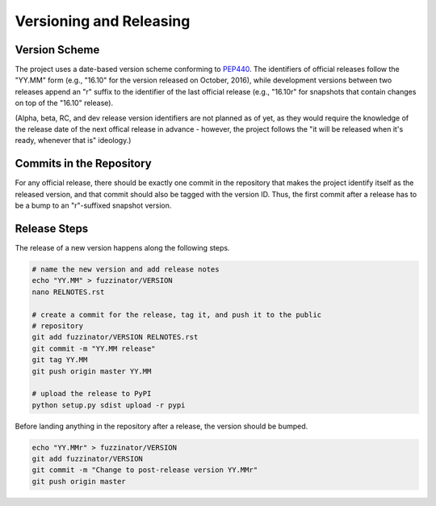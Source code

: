 ========================
Versioning and Releasing
========================

Version Scheme
==============

The project uses a date-based version scheme conforming to PEP440_. The
identifiers of official releases follow the "YY.MM" form (e.g., "16.10" for the
version released on October, 2016), while development versions between two
releases append an "r" suffix to the identifier of the last official release
(e.g., "16.10r" for snapshots that contain changes on top of the "16.10"
release).

(Alpha, beta, RC, and dev release version identifiers are not planned as of yet,
as they would require the knowledge of the release date of the next offical
release in advance - however, the project follows the "it will be released when
it's ready, whenever that is" ideology.)

.. _PEP440: https://www.python.org/dev/peps/pep-0440/


Commits in the Repository
=========================

For any official release, there should be exactly one commit in the repository
that makes the project identify itself as the released version, and that commit
should also be tagged with the version ID. Thus, the first commit after a
release has to be a bump to an "r"-suffixed snapshot version.


Release Steps
=============

The release of a new version happens along the following steps.

.. code-block:: bash

    # name the new version and add release notes
    echo "YY.MM" > fuzzinator/VERSION
    nano RELNOTES.rst

    # create a commit for the release, tag it, and push it to the public
    # repository
    git add fuzzinator/VERSION RELNOTES.rst
    git commit -m "YY.MM release"
    git tag YY.MM
    git push origin master YY.MM

    # upload the release to PyPI
    python setup.py sdist upload -r pypi

Before landing anything in the repository after a release, the version should be
bumped.

.. code-block:: bash

    echo "YY.MMr" > fuzzinator/VERSION
    git add fuzzinator/VERSION
    git commit -m "Change to post-release version YY.MMr"
    git push origin master
